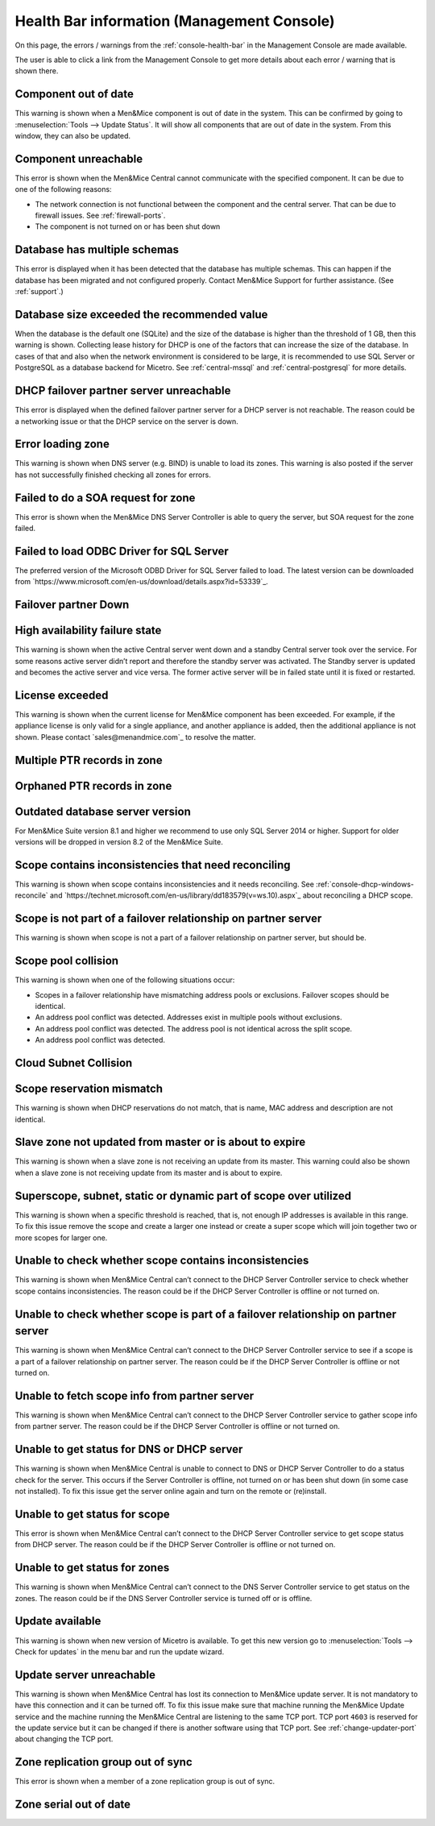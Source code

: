 .. _health-bar-information:

Health Bar information (Management Console)
-------------------------------------------

On this page, the errors / warnings from the :ref:`console-health-bar` in the Management Console are made available.

The user is able to click a link from the Management Console to get more details about each error / warning that is shown there.

Component out of date
"""""""""""""""""""""

This warning is shown when a Men&Mice component is out of date in the system. This can be confirmed by going to :menuselection:`Tools --> Update Status`. It will show all components that are out of date in the system. From this window, they can also be updated.

Component unreachable
"""""""""""""""""""""

This error is shown when the Men&Mice Central cannot communicate with the specified component. It can be due to one of the following reasons:

* The network connection is not functional between the component and the central server. That can be due to firewall issues. See :ref:`firewall-ports`.

* The component is not turned on or has been shut down

Database has multiple schemas
"""""""""""""""""""""""""""""

This error is displayed when it has been detected that the database has multiple schemas. This can happen if the database has been migrated and not configured properly. Contact Men&Mice Support for further assistance. (See :ref:`support`.)

Database size exceeded the recommended value
""""""""""""""""""""""""""""""""""""""""""""

When the database is the default one (SQLite) and the size of the database is higher than the threshold of 1 GB, then this warning is shown. Collecting lease history for DHCP is one of the factors that can increase the size of the database. In cases of that and also when the network environment is considered to be large, it is recommended to use SQL Server or PostgreSQL as a database backend for Micetro. See :ref:`central-mssql` and :ref:`central-postgresql` for more details.

DHCP failover partner server unreachable
""""""""""""""""""""""""""""""""""""""""

This error is displayed when the defined failover partner server for a DHCP server is not reachable. The reason could be a networking issue or that the DHCP service on the server is down.

Error loading zone
""""""""""""""""""

This warning is shown when DNS server (e.g. BIND) is unable to load its zones. This warning is also posted if the server has not successfully finished checking all zones for errors.

Failed to do a SOA request for zone
"""""""""""""""""""""""""""""""""""

This error is shown when the Men&Mice DNS Server Controller is able to query the server, but SOA request for the zone failed.

Failed to load ODBC Driver for SQL Server
"""""""""""""""""""""""""""""""""""""""""

The preferred version of the Microsoft ODBD Driver for SQL Server failed to load. The latest version can be downloaded from `https://www.microsoft.com/en-us/download/details.aspx?id=53339`_.

Failover partner Down
"""""""""""""""""""""

High availability failure state
"""""""""""""""""""""""""""""""

This warning is shown when the active Central server went down and a standby Central server took over the service. For some reasons active server didn’t report and therefore the standby server was activated. The Standby server is updated and becomes the active server and vice versa. The former active server will be in failed state until it is fixed or restarted.

License exceeded
""""""""""""""""

This warning is shown when the current license for Men&Mice component has been exceeded. For example, if the appliance license is only valid for a single appliance, and another appliance is added, then the additional appliance is not shown. Please contact `sales@menandmice.com`_ to resolve the matter.

Multiple PTR records in zone
""""""""""""""""""""""""""""

Orphaned PTR records in zone
""""""""""""""""""""""""""""

Outdated database server version
""""""""""""""""""""""""""""""""

For Men&Mice Suite version 8.1 and higher we recommend to use only SQL Server 2014 or higher. Support for older versions will be dropped in version 8.2 of the Men&Mice Suite.

Scope contains inconsistencies that need reconciling
""""""""""""""""""""""""""""""""""""""""""""""""""""

This warning is shown when scope contains inconsistencies and it needs reconciling. See :ref:`console-dhcp-windows-reconcile` and `https://technet.microsoft.com/en-us/library/dd183579(v=ws.10).aspx`_ about reconciling a DHCP scope.

Scope is not part of a failover relationship on partner server
""""""""""""""""""""""""""""""""""""""""""""""""""""""""""""""

This warning is shown when scope is not a part of a failover relationship on partner server, but should be.

Scope pool collision
""""""""""""""""""""

This warning is shown when one of the following situations occur:

* Scopes in a failover relationship have mismatching address pools or exclusions. Failover scopes should be identical.

* An address pool conflict was detected. Addresses exist in multiple pools without exclusions.

* An address pool conflict was detected. The address pool is not identical across the split scope.

* An address pool conflict was detected.

Cloud Subnet Collision
""""""""""""""""""""""

Scope reservation mismatch
""""""""""""""""""""""""""

This warning is shown when DHCP reservations do not match, that is name, MAC address and description are not identical.

Slave zone not updated from master or is about to expire
""""""""""""""""""""""""""""""""""""""""""""""""""""""""

This warning is shown when a slave zone is not receiving an update from its master. This warning could also be shown when a slave zone is not receiving update from its master and is about to expire.

Superscope, subnet, static or dynamic part of scope over utilized
"""""""""""""""""""""""""""""""""""""""""""""""""""""""""""""""""

This warning is shown when a specific threshold is reached, that is, not enough IP addresses is available in this range. To fix this issue remove the scope and create a larger one instead or create a super scope which will join together two or more scopes for larger one.

Unable to check whether scope contains inconsistencies
""""""""""""""""""""""""""""""""""""""""""""""""""""""

This warning is shown when Men&Mice Central can’t connect to the DHCP Server Controller service to check whether scope contains inconsistencies. The reason could be if the DHCP Server Controller is offline or not turned on.

Unable to check whether scope is part of a failover relationship on partner server
""""""""""""""""""""""""""""""""""""""""""""""""""""""""""""""""""""""""""""""""""

This warning is shown when Men&Mice Central can’t connect to the DHCP Server Controller service to see if a scope is a part of a failover relationship on partner server. The reason could be if the DHCP Server Controller is offline or not turned on.

Unable to fetch scope info from partner server
""""""""""""""""""""""""""""""""""""""""""""""

This warning is shown when Men&Mice Central can’t connect to the DHCP Server Controller service to gather scope info from partner server. The reason could be if the DHCP Server Controller is offline or not turned on.

Unable to get status for DNS or DHCP server
"""""""""""""""""""""""""""""""""""""""""""

This warning is shown when Men&Mice Central is unable to connect to DNS or DHCP Server Controller to do a status check for the server. This occurs if the Server Controller is offline, not turned on or has been shut down (in some case not installed). To fix this issue get the server online again and turn on the remote or (re)install.

Unable to get status for scope
""""""""""""""""""""""""""""""

This error is shown when Men&Mice Central can’t connect to the DHCP Server Controller service to get scope status from DHCP server. The reason could be if the DHCP Server Controller is offline or not turned on.

Unable to get status for zones
""""""""""""""""""""""""""""""

This warning is shown when Men&Mice Central can’t connect to the DNS Server Controller service to get status on the zones. The reason could be if the DNS Server Controller service is turned off or is offline.

Update available
""""""""""""""""

This warning is shown when new version of Micetro is available. To get this new version go to :menuselection:`Tools --> Check for updates` in the menu bar and run the update wizard.

Update server unreachable
"""""""""""""""""""""""""

This warning is shown when Men&Mice Central has lost its connection to Men&Mice update server. It is not mandatory to have this connection and it can be turned off. To fix this issue make sure that machine running the Men&Mice Update service and the machine running the Men&Mice Central are listening to the same TCP port. TCP port ``4603`` is reserved for the update service but it can be changed if there is another software using that TCP port. See :ref:`change-updater-port` about changing the TCP port.

Zone replication group out of sync
""""""""""""""""""""""""""""""""""

This error is shown when a member of a zone replication group is out of sync.

Zone serial out of date
"""""""""""""""""""""""
